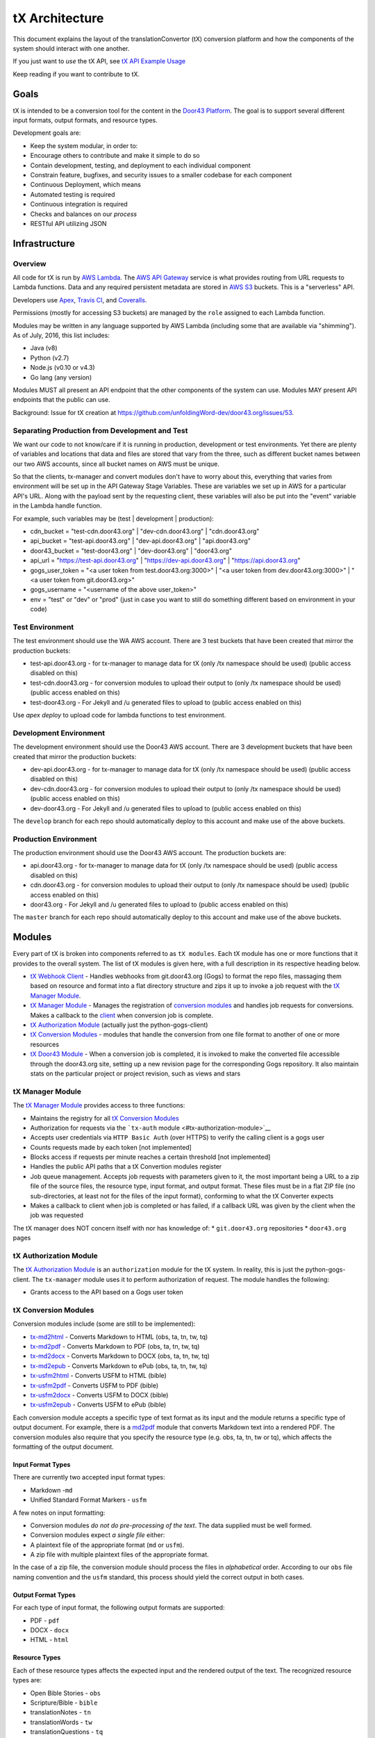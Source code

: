 tX Architecture
===============

This document explains the layout of the translationConvertor (tX)
conversion platform and how the components of the system should interact
with one another.

If you just want to *use* the tX API, see `tX API Example
Usage <https://github.com/unfoldingWord-dev/door43.org/wiki/tX-API-Example-Usage>`__

Keep reading if you want to contribute to tX.

Goals
-----

tX is intended to be a conversion tool for the content in the `Door43
Platform <https://door43.org>`__. The goal is to support several
different input formats, output formats, and resource types.

Development goals are:

-  Keep the system modular, in order to:
-  Encourage others to contribute and make it simple to do so
-  Contain development, testing, and deployment to each individual
   component
-  Constrain feature, bugfixes, and security issues to a smaller
   codebase for each component
-  Continuous Deployment, which means
-  Automated testing is required
-  Continuous integration is required
-  Checks and balances on our *process*
-  RESTful API utilizing JSON

Infrastructure
--------------

Overview
~~~~~~~~

All code for tX is run by `AWS Lambda <https://aws.amazon.com/lambda/>`__. The `AWS API
Gateway <https://aws.amazon.com/api-gateway/>`__ service is what
provides routing from URL requests to Lambda functions. Data and any
required persistent metadata are stored in `AWS S3 <https://aws.amazon.com/s3/>`__ buckets.
This is a "serverless" API.

Developers use `Apex <http://apex.run/>`__, `Travis
CI <https://travis-ci.org/>`__, and
`Coveralls <https://coveralls.io/>`__.

Permissions (mostly for accessing S3 buckets) are managed by the
``role`` assigned to each Lambda function.

Modules may be written in any language supported by AWS Lambda
(including some that are available via "shimming"). As of July, 2016,
this list includes:

-  Java (v8)
-  Python (v2.7)
-  Node.js (v0.10 or v4.3)
-  Go lang (any version)

Modules MUST all present an API endpoint that the other components of
the system can use. Modules MAY present API endpoints that the public
can use.

Background: Issue for tX creation at https://github.com/unfoldingWord-dev/door43.org/issues/53.

Separating Production from Development and Test
~~~~~~~~~~~~~~~~~~~~~~~~~~~~~~~~~~~~~~~~~~~~~~~

We want our code to not know/care if it is running in production,
development or test environments. Yet there are plenty of variables and
locations that data and files are stored that vary from the three, such as
different bucket names between our two AWS accounts, since all bucket
names on AWS must be unique.

So that the clients, tx-manager and convert modules don't have to worry
about this, everything that varies from environment will be set up in
the API Gateway Stage Variables. These are variables we set up in AWS
for a particular API's URL. Along with the payload sent by the
requesting client, these variables will also be put into the "event"
variable in the Lambda handle function.

For example, such variables may be (test \| development \| production):

- cdn\_bucket = "test-cdn.door43.org" \| "dev-cdn.door43.org" \| "cdn.door43.org"
- api\_bucket = "test-api.door43.org" \| "dev-api.door43.org" \| "api.door43.org"
- door43\_bucket = "test-door43.org" \| "dev-door43.org" \| "door43.org"
- api\_url = "https://test-api.door43.org" \| "https://dev-api.door43.org" \| "https://api.door43.org"
- gogs\_user\_token = "<a user token from test.door43.org:3000>" \| "<a user token from dev.door43.org:3000>" \| "<a user token from git.door43.org>"
- gogs\_username = "<username of the above user\_token>"
- env = "test" or "dev" or "prod" (just in case you want to still do something different based on environment in your code)

Test Environment
~~~~~~~~~~~~~~~~~~~~~~~

The test environment should use the WA AWS account. There are 3
test buckets that have been created that mirror the production buckets:

-  test-api.door43.org - for tx-manager to manage data for tX (only /tx
   namespace should be used) (public access disabled on this)
-  test-cdn.door43.org - for conversion modules to upload their output
   to (only /tx namespace should be used) (public access enabled on
   this)
-  test-door43.org - For Jekyll and /u generated files to upload to
   (public access enabled on this)

Use `apex deploy` to upload code for lambda functions to test environment.

Development Environment
~~~~~~~~~~~~~~~~~~~~~~~

The development environment should use the Door43 AWS account. There are 3
development buckets that have been created that mirror the production buckets:

-  dev-api.door43.org - for tx-manager to manage data for tX (only /tx
   namespace should be used) (public access disabled on this)
-  dev-cdn.door43.org - for conversion modules to upload their output
   to (only /tx namespace should be used) (public access enabled on
   this)
-  dev-door43.org - For Jekyll and /u generated files to upload to
   (public access enabled on this)

The ``develop`` branch for each repo should automatically deploy to this
account and make use of the above buckets.

Production Environment
~~~~~~~~~~~~~~~~~~~~~~

The production environment should use the Door43 AWS account. The
production buckets are:

-  api.door43.org - for tx-manager to manage data for tX (only /tx
   namespace should be used) (public access disabled on this)
-  cdn.door43.org - for conversion modules to upload their output to
   (only /tx namespace should be used) (public access enabled on this)
-  door43.org - For Jekyll and /u generated files to upload to (public
   access enabled on this)

The ``master`` branch for each repo should automatically deploy to this
account and make use of the above buckets.

Modules
-------

Every part of tX is broken into components referred to as
``tX modules``. Each tX module has one or more functions that it
provides to the overall system. The list of tX modules is given here,
with a full description in its respective heading below.

-  `tX Webhook Client <#tx-webhook-client>`__ - Handles webhooks from
   git.door43.org (Gogs) to format the repo files, massaging them based
   on resource and format into a flat directory structure and zips it up
   to invoke a job request with the `tX Manager
   Module <#tx-manager-module>`__.
-  `tX Manager Module <#tx-manager-module>`__ - Manages the registration
   of `conversion modules <#tx-conversion-modules>`__ and handles job
   requests for conversions. Makes a callback to the
   `client <#tx-webhook-client>`__ when conversion job is complete.
-  `tX Authorization Module <#tx-authorization-module>`__ (actually just
   the python-gogs-client)
-  `tX Conversion Modules <#tx-conversion-modules>`__ - modules that
   handle the conversion from one file format to another of one or more
   resources
-  `tX Door43 Module <#tx-door43-module>`__ - When a conversion job is
   completed, it is invoked to make the converted file accessible
   through the door43.org site, setting up a new revision page for the
   corresponding Gogs repository. It also maintain stats on the
   particular project or project revision, such as views and stars

tX Manager Module
~~~~~~~~~~~~~~~~~

The `tX Manager
Module <https://github.com/unfoldingWord-dev/tx-manager>`__ provides
access to three functions:

-  Maintains the registry for all `tX Conversion
   Modules <#tx-conversion-modules>`__
-  Authorization for requests via the ```tx-auth``
   module <#tx-authorization-module>`__
-  Accepts user credentials via ``HTTP Basic Auth`` (over HTTPS) to
   verify the calling client is a gogs user
-  Counts requests made by each token [not implemented]
-  Blocks access if requests per minute reaches a certain threshold [not
   implemented]
-  Handles the public API paths that a tX Convertion modules register
-  Job queue management. Accepts job requests with parameters given to
   it, the most important being a URL to a zip file of the source files,
   the resource type, input format, and output format. These files must
   be in a flat ZIP file (no sub-directories, at least not for the files
   of the input format), conforming to what the tX Converter expects
-  Makes a callback to client when job is completed or has failed, if a
   callback URL was given by the client when the job was requested

The tX manager does NOT concern itself with nor has knowledge of: \*
``git.door43.org`` repositories \* ``door43.org`` pages

tX Authorization Module
~~~~~~~~~~~~~~~~~~~~~~~

The `tX Authorization
Module <https://github.com/unfoldingWord-dev/python-gogs-client>`__ is
an ``authorization`` module for the tX system. In reality, this is just
the python-gogs-client. The ``tx-manager`` module uses it to perform
authorization of request. The module handles the following:

-  Grants access to the API based on a Gogs user token

tX Conversion Modules
~~~~~~~~~~~~~~~~~~~~~

Conversion modules include (some are still to be implemented):

- `tx-md2html <https://github.com/unfoldingWord-dev/tx-md2html>`__ - Converts Markdown to HTML (obs, ta, tn, tw, tq)
- `tx-md2pdf <https://github.com/unfoldingWord-dev/tx-md2pdf>`__ - Converts Markdown to PDF (obs, ta, tn, tw, tq)
- `tx-md2docx <https://github.com/unfoldingWord-dev/tx-md2docx>`__ - Converts Markdown to DOCX (obs, ta, tn, tw, tq)
- `tx-md2epub <https://github.com/unfoldingWord-dev/tx-md2epub>`__ - Converts Markdown to ePub (obs, ta, tn, tw, tq)
- `tx-usfm2html <https://github.com/unfoldingWord-dev/tx-usfm2html>`__ - Converts USFM to HTML (bible)
- `tx-usfm2pdf <https://github.com/unfoldingWord-dev/tx-usfm2pdf>`__ - Converts USFM to PDF (bible)
- `tx-usfm2docx <https://github.com/unfoldingWord-dev/tx-usfm2docx>`__ - Converts USFM to DOCX (bible)
- `tx-usfm2epub <https://github.com/unfoldingWord-dev/tx-usfm2epub>`__ - Converts USFM to ePub (bible)

Each conversion module accepts a specific type of text format as its
input and the module returns a specific type of output document. For
example, there is a `md2pdf <https://github.com/unfoldingWord-dev/tx-md2pdf>`__ module
that converts Markdown text into a rendered PDF. The conversion modules
also require that you specify the resource type (e.g. obs, ta, tn, tw or
tq), which affects the formatting of the output document.

Input Format Types
^^^^^^^^^^^^^^^^^^

There are currently two accepted input format types:

-  Markdown -``md``
-  Unified Standard Format Markers - ``usfm``

A few notes on input formatting:

-  Conversion modules *do not do pre-processing of the text*. The data
   supplied must be well formed.
-  Conversion modules expect *a single file* either:
-  A plaintext file of the appropriate format (``md`` or ``usfm``).
-  A zip file with multiple plaintext files of the appropriate format.

In the case of a zip file, the conversion module should process the
files in *alphabetical* order. According to our ``obs`` file naming
convention and the ``usfm`` standard, this process should yield the
correct output in both cases.

Output Format Types
^^^^^^^^^^^^^^^^^^^

For each type of input format, the following output formats are
supported:

-  PDF - ``pdf``
-  DOCX - ``docx``
-  HTML - ``html``

Resource Types
^^^^^^^^^^^^^^

Each of these resource types affects the expected input and the rendered
output of the text. The recognized resource types are:

-  Open Bible Stories - ``obs``
-  Scripture/Bible - ``bible``
-  translationNotes - ``tn``
-  translationWords - ``tw``
-  translationQuestions - ``tq``
-  translationAcademy - ``ta``

Available Conversion Options
^^^^^^^^^^^^^^^^^^^^^^^^^^^^

Conversion modules specify a list of ``options`` that they accept to
help format the output document. Every conversion module MUST support
these options:

-  ``"language": "en"`` - Defaults to ``en`` if not provided, MUST be a
   valid IETF code, may affect font used
-  ``"css": "http://some.url/your_custom_css"`` - A CSS file that you
   provide. You can override or extend any of the CSS in the templates
   with your own values.

Conversion modules MAY support these options:

-  ``"columns": [1, 2, 3, 4]`` - Not available for ``obs`` input
-  ``"page_size": ["A4", "A5", "Letter", "Statement"]`` - Not available
   for HTML output
-  ``"line_spacing": "100%"``
-  ``"toc_levels": [1, 2, 3, 4, ...]`` - To specify how many heading
   levels you want to appear in your TOC.
-  ``"page_margins": { "top": ".5in","right": ".5in","bottom": ".5in","left": ".5in" }``
   - If you want to override the default page margins for PDF or DOCX
   output.

Deploying Modules
^^^^^^^^^^^^^^^^^

Each module is initially deployed to AWS Lambda via the ``apex``
command. After this, Travis CI is configured to manage continuous
deployment of the module (see `Deploying to AWS from Travis
CI <https://github.com/unfoldingWord-dev/door43.org/wiki/Deploying-to-AWS-from-Travis-CI>`__).

Continuous deployment of the module should be setup such that:

-  the ``master`` branch is deployed to ``production`` whenever it is
   updated
-  the ``develop`` branch is deployed to ``development`` whenever it is
   updated

The deployment process looks like this:

-  Code in progress lives in a feature-named branch until the developer
   is happy and automated tests pass.
-  Code is peer-reviewed, then
-  Merged into ``develop`` until automated testing passes and it
   integrates correctly in ``development``.
-  Merged into ``master`` which triggers the auto-deployment

Registering a Module
^^^^^^^^^^^^^^^^^^^^

Every module (except ``tx-manager``) MUST register itself with
``tx-manager``. A module MUST provide the following information to
``tx-manager``:

-  Public endpoints (for ``tx-manager`` to present)
-  Private endpoints (will not be published by ``tx-manager``)
-  Module type (one of ``conversion``, ``authorization``, ``utility``)

A conversion module MUST also provide:

-  Input format types accepted
-  Output format types accepted
-  Resource types accepted
-  Conversion options accepted

Example registration for ``md2pdf``:

Request

::

    POST https://api.door43.org/tx/module

    {
        "name": "tx-md2pdf_convert",
        "version": "1",
        "type": "conversion",
        "resource_types": [ "obs", "bible" ],
        "input_format": [ "md" ],
        "output_format": [ "pdf" ],
        "options": [ "language", "css", "line_spacing" ],
        "private_links": [ ],
        "public_links": [
            {
                "href": "/md2pdf",
                "rel": "list",
                "method": "GET"
            },
            {
                "href": "/md2pdf",
                "rel": "create",
                "method": "POST"
            },
        ]
    }

Response:

::

    201 Created

    {
        "name": "md2pdf",
        "version": "1",
        "type": "conversion",
        "resource_types": [ "obs", "bible" ],
        "input_format": [ "md" ],
        "output_format": [ "pdf" ],
        "options": [ "language", "css", "line_spacing" ],
        "private_links": [ ],
        "public_links": [
            {
                "href": "/md2pdf",
                "rel": "list",
                "method": "GET"
            },
            {
                "href": "/md2pdf",
                "rel": "create",
                "method": "POST"
            },
        ]
    }

tX Webhook Client
~~~~~~~~~~~~~~~~~

The `tX Webhook
Client <https://github.com/unfoldingWord-dev/tx-webhook>`__ is a client
to tX. The purpose of this client is to pre-process the ``git`` repos
from Gogs' webhook notifications, send them through tX, and upload the
resulting HTML files to the ``cdn.door43.org`` bucket. The process looks
like this:

When a Gogs webhook is triggered: \* Accepts the default webhook
notification from ``git.door43.org`` \* Gets the data from the
repository for the given commit (via HTTPS request that returns a zip
file) \* Identifies the Resource Type (via name of repo or
``manifest.json`` file) \* Formats the request (turns the repo into
valid Markdown or USFM file(s), then creates a zip file with the files
being in the root of the archive) \* Sends the valid data (in zip
format) through an API call to the `tX Manager
Module <#tx-manager-module>`__, requesting HTML output, which it then
should get a confirmation (JSON) that the job has been queued ('status'
= 'requested') \* Uploads an initial ``build_log.json`` file to the
``cdn.door43.org`` bucket as
``u/<owner>/<repo>/<commit>/build_log.json`` with information returned
from the call to the tX Manager (this file will be updated when job is
completed) \* Uploads the repo's ``manifest.json`` file to the
``cdn.door43.org`` bucket as ``u/<owner>/<repo>/<commit>/manifest.json``
\* Returns its own JSON response which will be seen in the Gogs' webhook
request results, stating the request was made, the source ZIP and the
expected output ZIP locations

When callback is made: \* Extract each file from the resulting output
ZIP file to the ``cdn.door43.org`` bucket with the prefix key of
``u/<owner>/<repo>/<commit>/`` \* Updates the
``u/<owner>/<repo>/<commit>/build_log.json`` in the ``cdn.door43.org``
bucket with the information given by tX Manager through the callback
(e.g. conversion status, log, warnings, errors, timestamps, etc.)

tX Webhook Client does NOT concern itself with: \* Converting files for
presentation on ``door43.org``

tX Door43 Module
~~~~~~~~~~~~~~~~

The `tX Door43
Module <https://github.com/unfoldingWord-dev/tx-door43>`__ contains
processes that will update the ``door43.org`` bucket/site when
conversion jobs are completed. It works behind the scenes, so is not an
API. Its tasks include:

-  convert the files for presentation on ``door43.org`` when a
   conversion job is completed and files have been deployed to the
   ``cdn.door43.org`` bucket, applying a template and other styling and
   JavaScript, and deploy them to the ``door43.org`` bucket, prefixed
   with ``u/<owner>/<repo>/<commit>``
-  Update stats of a project or revision such as views, followers and
   stars from ``git.door43.org``

Including Python Packages in a Lambda Function
----------------------------------------------

Requirements for a Python script need to reside within the function's
directory that calls them. A requirement for the ``convert`` function
should exist within ``functions/convert/``.

The list of requirements for a function should be in a
``requirements.txt`` file within that function's directory, for example:
``functions/convert/requirements.txt``.

Requirements *must* be installed before deploying to Lambda. For
example:

``pip install -r functions/convert/requirements.txt -t functions/convert/``

The ``-t`` option tells pip to install the files into the specified
target directory. This ensures that the Lambda environment has direct
access to the dependency.

If you have any Python files in subdirectories that also have
dependencies, you can import the ones available in the main function by
using ``sys.path.append('/var/task/')``.

Lastly, if you install dependencies for a function you need to include
the following in an ``.apexignore`` file:

::

    *.dist-info

For Reference
-------------

There is a similar API that has good documentation at
https://developers.zamzar.com/docs. This can be consulted if we run into
blockers or need examples of how to implement tX.
